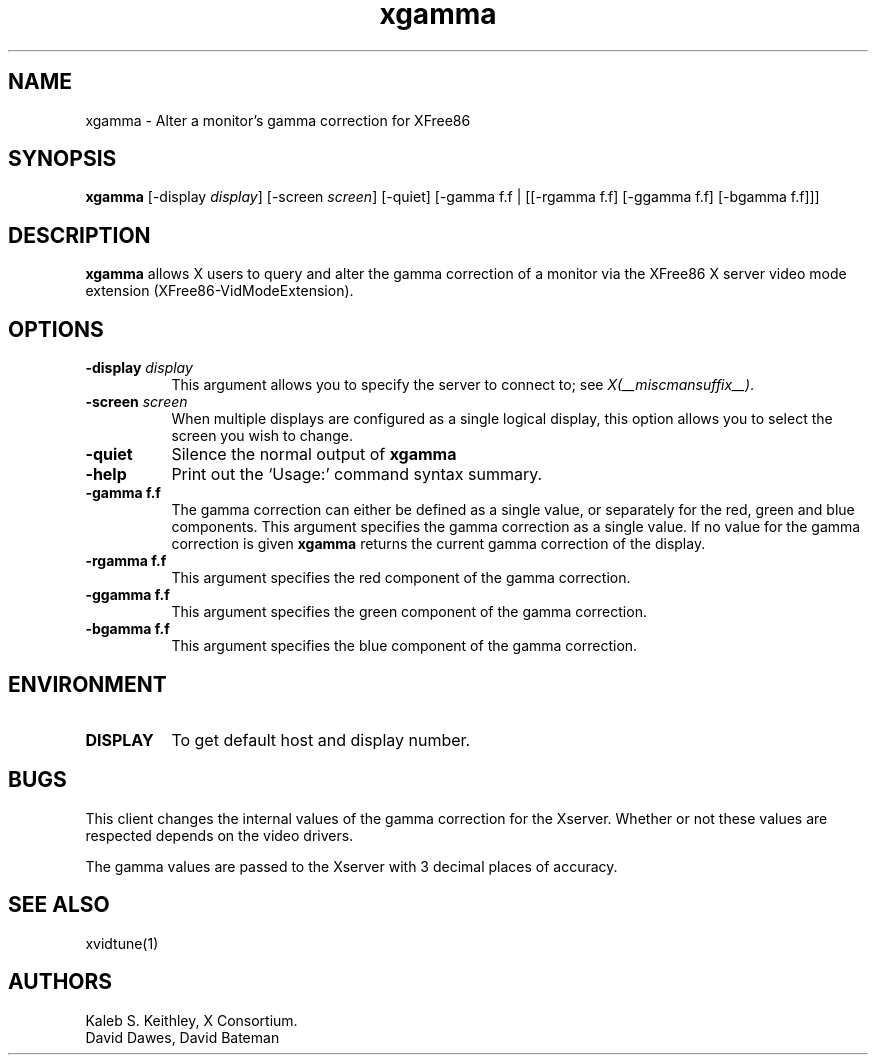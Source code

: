 .\" Copyright 1999  by The XFree86 Project, Inc.
.\" 
.\" All Rights Reserved.
.\" 
.\" The above copyright notice and this permission notice shall be included
.\" in all copies or substantial portions of the Software.
.\" 
.\" THE SOFTWARE IS PROVIDED "AS IS", WITHOUT WARRANTY OF ANY KIND, EXPRESS
.\" OR IMPLIED, INCLUDING BUT NOT LIMITED TO THE WARRANTIES OF
.\" MERCHANTABILITY, FITNESS FOR A PARTICULAR PURPOSE AND NONINFRINGEMENT.
.\" IN NO EVENT SHALL THE XFREE86 PROJECT BE LIABLE FOR ANY CLAIM, DAMAGES OR
.\" OTHER LIABILITY, WHETHER IN AN ACTION OF CONTRACT, TORT OR OTHERWISE,
.\" ARISING FROM, OUT OF OR IN CONNECTION WITH THE SOFTWARE OR THE USE OR
.\" OTHER DEALINGS IN THE SOFTWARE.
.\" 
.\" Except as contained in this notice, the name of The XFree86 Project shall
.\" not be used in advertising or otherwise to promote the sale, use or
.\" other dealings in this Software without prior written authorization
.\" from The XFree86 Project.
.\"
.\" $XFree86: xc/programs/xgamma/xgamma.man,v 1.7 2001/01/27 18:21:14 dawes Exp $
.\"
.TH xgamma 1 __vendorversion__
.SH NAME
xgamma - Alter a monitor's gamma correction for XFree86
.SH SYNOPSIS
.B "xgamma"
[-display \fIdisplay\fP] [-screen \fIscreen\fP] [-quiet]
[-gamma f.f | [[-rgamma f.f] [-ggamma f.f] [-bgamma f.f]]]
.SH DESCRIPTION
.PP
.B xgamma
allows X users to query and alter the gamma correction of a monitor via
the XFree86 X server video mode extension (XFree86-VidModeExtension).
.SH OPTIONS
.PP
.TP 8
.B "-display \fIdisplay\fP"
This argument allows you to specify the server to connect to; see \fIX(__miscmansuffix__)\fP.
.PP
.TP 8
.B "-screen \fIscreen\fP"
When multiple displays are configured as a single logical display, this option
allows you to select the screen you wish to change.
.PP
.TP 8
.B "-quiet"
Silence the normal output of
.B xgamma
.PP
.TP 8
.B "-help"
Print out the `Usage:' command syntax summary.
.PP
.TP 8
.B "-gamma f.f"
The gamma correction can either be defined as a single value, or
separately for the red, green and blue components. This argument
specifies the gamma correction as a single value. If no value for
the gamma correction is given
.B xgamma
returns the current gamma correction of the display.
.PP
.TP 8
.B "-rgamma f.f"
This argument specifies the red component of the gamma correction.
.PP
.TP 8
.B "-ggamma f.f"
This argument specifies the green component of the gamma correction.
.PP
.TP 8
.B "-bgamma f.f"
This argument specifies the blue component of the gamma correction.
.SH ENVIRONMENT
.PP
.TP 8
.B DISPLAY
To get default host and display number.
.SH BUGS
.PP
This client changes the internal values of the gamma correction for the
Xserver. Whether or not these values are respected depends on the video
drivers.
.PP
The gamma values are passed to the Xserver with 3 decimal places of
accuracy.
.SH SEE ALSO
xvidtune(1)
.SH AUTHORS
Kaleb S. Keithley, X Consortium.
.br
David Dawes, David Bateman
